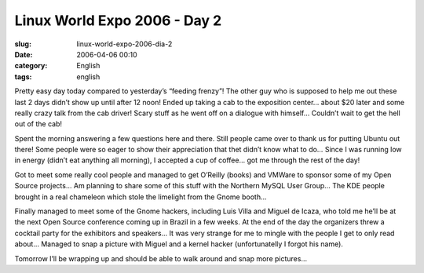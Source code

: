 Linux World Expo 2006 - Day 2
#############################
:slug: linux-world-expo-2006-dia-2
:date: 2006-04-06 00:10
:category: English
:tags: english

Pretty easy day today compared to yesterday’s “feeding frenzy”! The
other guy who is supposed to help me out these last 2 days didn’t show
up until after 12 noon! Ended up taking a cab to the exposition center…
about $20 later and some really crazy talk from the cab driver! Scary
stuff as he went off on a dialogue with himself… Couldn’t wait to get
the hell out of the cab!

Spent the morning answering a few questions here and there. Still people
came over to thank us for putting Ubuntu out there! Some people were so
eager to show their appreciation that thet didn’t know what to do… Since
I was running low in energy (didn’t eat anything all morning), I
accepted a cup of coffee… got me through the rest of the day! |image0|

Got to meet some really cool people and managed to get O’Reilly (books)
and VMWare to sponsor some of my Open Source projects… Am planning to
share some of this stuff with the Northern MySQL User Group… The KDE
people brought in a real chameleon which stole the limelight from the
Gnome booth…

|image1|

Finally managed to meet some of the Gnome hackers, including Luis Villa
and Miguel de Icaza, who told me he’ll be at the next Open Source
conference coming up in Brazil in a few weeks. At the end of the day the
organizers threw a cocktail party for the exhibitors and speakers… It
was very strange for me to mingle with the people I get to only read
about… Managed to snap a picture with Miguel and a kernel hacker
(unfortunatelly I forgot his name).

|image2|

Tomorrow I’ll be wrapping up and should be able to walk around and snap
more pictures…

.. |image0| image:: http://static.flickr.com/38/123958857_ef4aa4652d.jpg
.. |image1| image:: http://static.flickr.com/39/123958859_1462a735d8.jpg
.. |image2| image:: http://static.flickr.com/36/123958860_9925e9f900.jpg
